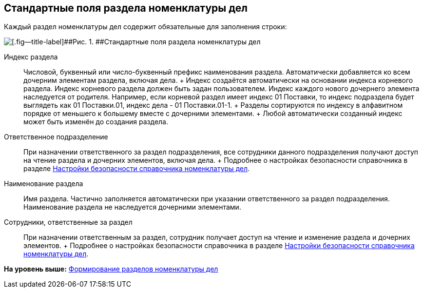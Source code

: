 
== Стандартные поля раздела номенклатуры дел

Каждый раздел номенклатуры дел содержит обязательные для заполнения строки:

image::NomenclatureSectionLines.png[[.fig--title-label]##Рис. 1. ##Стандартные поля раздела номенклатуры дел]

Индекс раздела::
  Числовой, буквенный или число-буквенный префикс наименования раздела. Автоматически добавляется ко всем дочерним элементам раздела, включая дела.
  +
  Индекс создаётся автоматически на основании индекса корневого раздела. Индекс корневого раздела должен быть задан пользователем. Индекс каждого нового дочернего элемента наследуется от родителя. Например, если корневой раздел имеет индекс [.ph .tt]#01 Поставки#, то индекс подраздела будет выглядеть как [.ph .tt]#01 Поставки.01#, индекс дела - [.ph .tt]#01 Поставки.01-1#.
  +
  Разделы сортируются по индексу в алфавитном порядке от меньшего к большему вместе с дочерними элементами.
  +
  Любой автоматически созданный индекс может быть изменён до создания раздела.
Ответственное подразделение::
  При назначении ответственного за раздел подразделения, все сотрудники данного подразделения получают доступ на чтение раздела и дочерних элементов, включая дела.
  +
  Подробнее о настройках безопасности справочника в разделе xref:NomenclatureSecurityParent.html[Настройки безопасности справочника номенклатуры дел].

Наименование раздела::
  Имя раздела. Частично заполняется автоматически при указании ответственного за раздел подразделения. Наименование раздела не наследуется дочерними элементами.

Сотрудники, ответственные за раздел::
  При назначении ответственным за раздел, сотрудник получает доступ на чтение и изменение раздела и дочерних элементов.
  +
  Подробнее о настройках безопасности справочника в разделе xref:NomenclatureSecurityParent.html[Настройки безопасности справочника номенклатуры дел].

*На уровень выше:* xref:../topics/FormNomenclatureSections.html[Формирование разделов номенклатуры дел]
